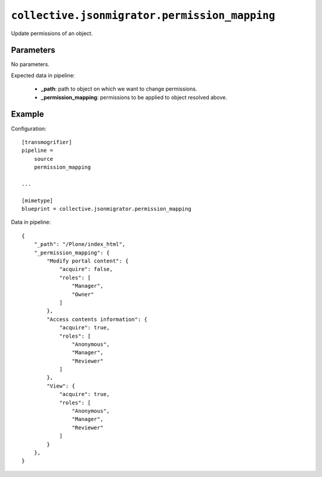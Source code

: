 ``collective.jsonmigrator.permission_mapping``
========================================================

.. XXX: Moved to ``collective.jsonmigrator.permissions``?

Update permissions of an object.

Parameters
----------

No parameters.

Expected data in pipeline:

    * **_path**: path to object on which we want to change permissions.
    * **_permission_mapping**: permissions to be applied to object resolved above.

Example
-------

Configuration::

    [transmogrifier]
    pipeline =
        source
        permission_mapping

    ...

    [mimetype]
    blueprint = collective.jsonmigrator.permission_mapping

Data in pipeline::

    {
        "_path": "/Plone/index_html",
        "_permission_mapping": {
            "Modify portal content": {
                "acquire": false,
                "roles": [
                    "Manager",
                    "Owner"
                ]
            },
            "Access contents information": {
                "acquire": true,
                "roles": [
                    "Anonymous",
                    "Manager",
                    "Reviewer"
                ]
            },
            "View": {
                "acquire": true,
                "roles": [
                    "Anonymous",
                    "Manager",
                    "Reviewer"
                ]
            }
        },
    }

